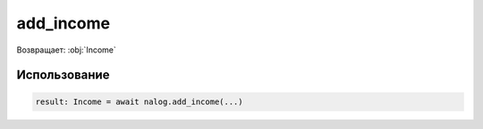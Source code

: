 #########
add_income
#########

Возвращает: :obj:`Income`


Использование
=====

.. code-block:: python

    result: Income = await nalog.add_income(...)
